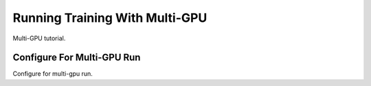 Running Training With Multi-GPU
===============================

Multi-GPU tutorial.

Configure For Multi-GPU Run
---------------------------

Configure for multi-gpu run.

